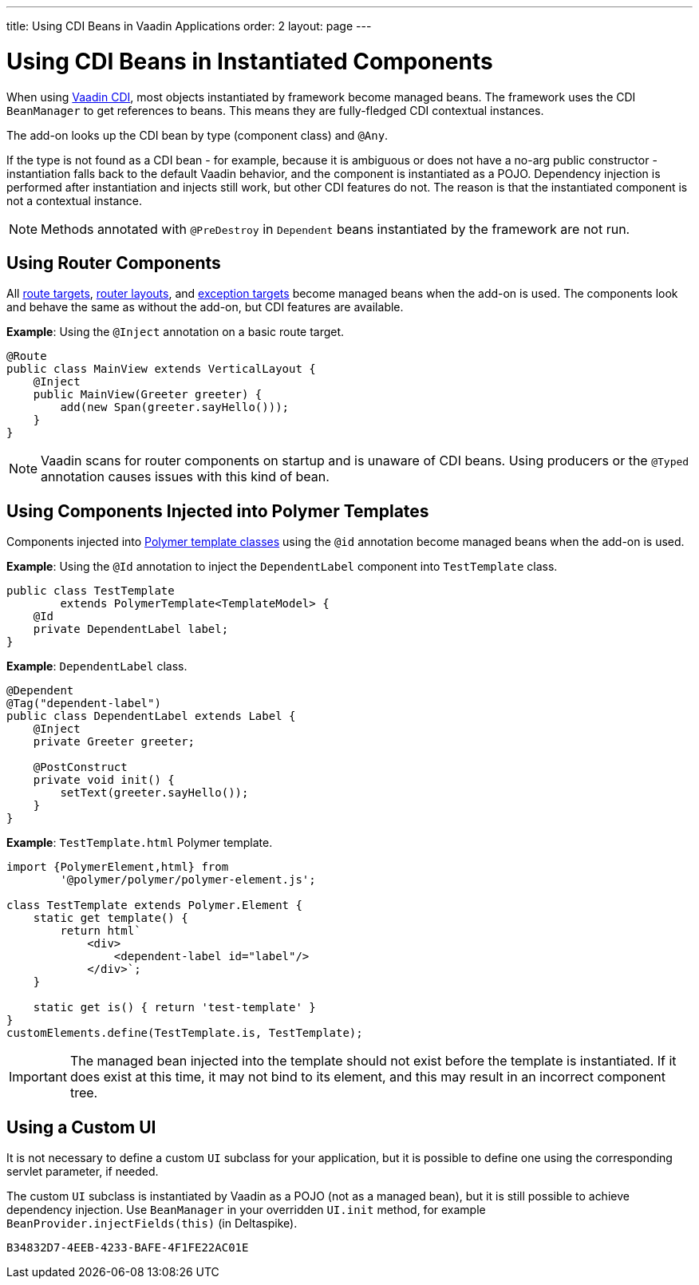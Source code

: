 ---
title: Using CDI Beans in Vaadin Applications
order: 2
layout: page
---

= Using CDI Beans in Instantiated Components

When using https://vaadin.com/directory/component/vaadin-cdi/[Vaadin CDI], most objects instantiated by framework become managed beans. The framework uses the CDI `BeanManager` to get references to beans. This means they are fully-fledged CDI contextual instances.

The add-on looks up the CDI bean by type (component class) and `@Any`. 

If the type is not found as a CDI bean - for example, because it is ambiguous or does not have a no-arg public constructor - instantiation falls back to the default Vaadin behavior, and the component is instantiated as a POJO. Dependency injection is performed after instantiation and injects still work, but other CDI features do not. The reason is that the instantiated component is not a contextual instance.

[NOTE]
Methods annotated with `@PreDestroy` in `Dependent` beans instantiated by the framework are not run.

== Using Router Components 

All <<../../routing/tutorial-routing-annotation#,route targets>>, <<../../routing/tutorial-router-layout#,router layouts>>, and <<../../routing/tutorial-routing-exception-handling#,exception targets>>  become managed beans when the add-on is used. The components look and behave the same as without the add-on, but CDI features are available.

*Example*: Using the `@Inject` annotation on a basic route target. 

[source,java]
----
@Route
public class MainView extends VerticalLayout {
    @Inject
    public MainView(Greeter greeter) {
        add(new Span(greeter.sayHello()));
    }
}
----

[NOTE]
Vaadin scans for router components on startup and is unaware of CDI beans. Using producers or the `@Typed` annotation causes issues with this kind of bean.


== Using Components Injected into Polymer Templates

Components injected into <<{articles}/flow/templates/polymer-templates/tutorial-template-basic#,Polymer template classes>> using the `@id` annotation become managed beans when the add-on is used.

*Example*: Using the `@Id` annotation to inject the `DependentLabel` component into `TestTemplate` class. 

[source,java]
----
public class TestTemplate
        extends PolymerTemplate<TemplateModel> {
    @Id
    private DependentLabel label;
}
----

*Example*: `DependentLabel` class.

[source,java]
----
@Dependent
@Tag("dependent-label")
public class DependentLabel extends Label {
    @Inject
    private Greeter greeter;

    @PostConstruct
    private void init() {
        setText(greeter.sayHello());
    }
}
----

*Example*: `TestTemplate.html` Polymer template.

[source,js]
----
import {PolymerElement,html} from
        '@polymer/polymer/polymer-element.js';

class TestTemplate extends Polymer.Element {
    static get template() {
        return html`
            <div>
                <dependent-label id="label"/>
            </div>`;
    }

    static get is() { return 'test-template' }
}
customElements.define(TestTemplate.is, TestTemplate);
----

[IMPORTANT]
The managed bean injected into the template should not exist before the template is instantiated. If it does exist at this time, it may not bind to its element, and this may result in an incorrect component tree.


== Using a Custom UI

It is not necessary to define a custom `UI` subclass for your application, but it is possible to define one using the corresponding servlet parameter, if needed.

The custom `UI` subclass is instantiated by Vaadin as a POJO (not as a managed bean), but it is still possible to achieve dependency injection. Use `BeanManager` in your overridden `UI.init` method, for example `BeanProvider.injectFields(this)` (in Deltaspike).


[discussion-id]`B34832D7-4EEB-4233-BAFE-4F1FE22AC01E`

